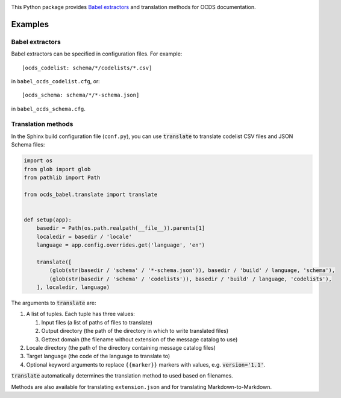 |PyPI version| |Build Status| |Dependency Status| |Coverage Status|

This Python package provides `Babel extractors <http://babel.pocoo.org/en/latest/messages.html>`__ and translation methods for OCDS documentation.

Examples
--------

Babel extractors
~~~~~~~~~~~~~~~~

Babel extractors can be specified in configuration files. For example::

    [ocds_codelist: schema/*/codelists/*.csv]

in ``babel_ocds_codelist.cfg``, or::

    [ocds_schema: schema/*/*-schema.json]

in ``babel_ocds_schema.cfg``.

Translation methods
~~~~~~~~~~~~~~~~~~~

In the Sphinx build configuration file (``conf.py``), you can use :code:`translate` to translate codelist CSV files and JSON Schema files:

.. code:: python

    import os
    from glob import glob
    from pathlib import Path

    from ocds_babel.translate import translate


    def setup(app):
        basedir = Path(os.path.realpath(__file__)).parents[1]
        localedir = basedir / 'locale'
        language = app.config.overrides.get('language', 'en')

        translate([
            (glob(str(basedir / 'schema' / '*-schema.json')), basedir / 'build' / language, 'schema'),
            (glob(str(basedir / 'schema' / 'codelists')), basedir / 'build' / language, 'codelists'),
        ], localedir, language)

The arguments to :code:`translate` are:

#. A list of tuples. Each tuple has three values:

   #. Input files (a list of paths of files to translate)
   #. Output directory (the path of the directory in which to write translated files)
   #. Gettext domain (the filename without extension of the message catalog to use)

#. Locale directory (the path of the directory containing message catalog files)
#. Target language (the code of the language to translate to)
#. Optional keyword arguments to replace ``{{marker}}`` markers with values, e.g. :code:`version='1.1'`.

:code:`translate` automatically determines the translation method to used based on filenames.

Methods are also available for translating ``extension.json`` and for translating Markdown-to-Markdown.

.. |PyPI version| image:: https://badge.fury.io/py/ocds-babel.svg
   :target: https://badge.fury.io/py/ocds-babel
.. |Build Status| image:: https://secure.travis-ci.org/open-contracting/ocds-babel.png
   :target: https://travis-ci.org/open-contracting/ocds-babel
.. |Dependency Status| image:: https://requires.io/github/open-contracting/ocds-babel/requirements.svg
   :target: https://requires.io/github/open-contracting/ocds-babel/requirements/
.. |Coverage Status| image:: https://coveralls.io/repos/github/open-contracting/ocds-babel/badge.png?branch=master
   :target: https://coveralls.io/github/open-contracting/ocds-babel?branch=master
